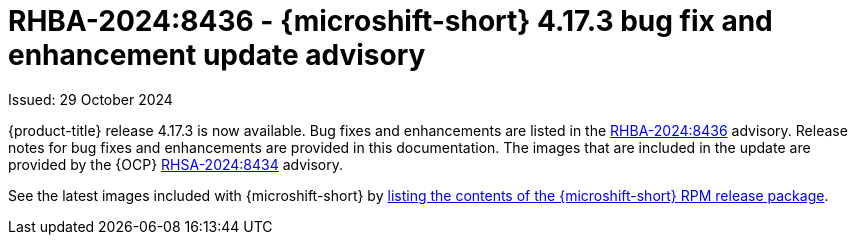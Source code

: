 // Module included in the following assemblies:
//
//microshift_release_notes/microshift-4-17-release-notes.adoc

:_mod-docs-content-type: REFERENCE
[id="microshift-4-17-3-dp_{context}"]
= RHBA-2024:8436 - {microshift-short} 4.17.3 bug fix and enhancement update advisory

[role="_abstract"]
Issued: 29 October 2024

{product-title} release 4.17.3 is now available. Bug fixes and enhancements are listed in the link:https://access.redhat.com/errata/RHBA-2024:8436[RHBA-2024:8436] advisory. Release notes for bug fixes and enhancements are provided in this documentation. The images that are included in the update are provided by the {OCP} link:https://access.redhat.com/errata/RHSA-2024:8434[RHSA-2024:8434] advisory.

See the latest images included with {microshift-short} by xref:../microshift_updating/microshift-list-update-contents.adoc#microshift-get-rpm-release-info_microshift-list-update-contents[listing the contents of the {microshift-short} RPM release package].
